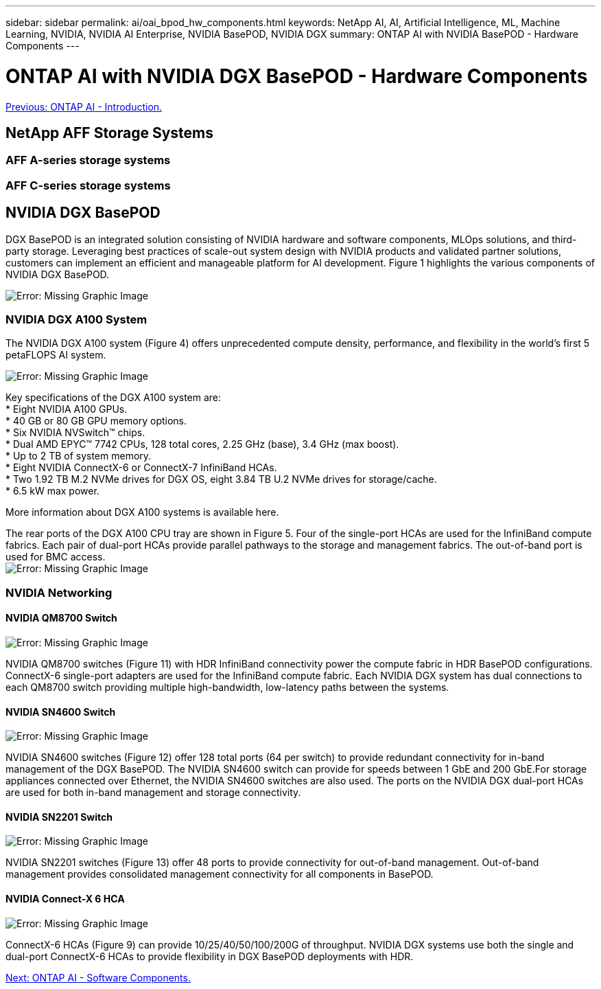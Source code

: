 ---
sidebar: sidebar
permalink: ai/oai_bpod_hw_components.html
keywords: NetApp AI, AI, Artificial Intelligence, ML, Machine Learning, NVIDIA, NVIDIA AI Enterprise, NVIDIA BasePOD, NVIDIA DGX
summary: ONTAP AI with NVIDIA BasePOD - Hardware Components
---

= ONTAP AI with NVIDIA DGX BasePOD - Hardware Components
:hardbreaks:
:nofooter:
:icons: font
:linkattrs:
:imagesdir: ./../media/

link:oai_bpod_intro.html[Previous: ONTAP AI - Introduction.]

== NetApp AFF Storage Systems

=== AFF A-series storage systems

=== AFF C-series storage systems

== NVIDIA DGX BasePOD
DGX BasePOD is an integrated solution consisting of NVIDIA hardware and software components, MLOps solutions, and third-party storage. Leveraging best practices of scale-out system design with NVIDIA products and validated partner solutions, customers can implement an efficient and manageable platform for AI development. Figure 1 highlights the various components of NVIDIA DGX BasePOD.

image:oai_basepod_layers.png[Error: Missing Graphic Image]

=== NVIDIA DGX A100 System
The NVIDIA DGX A100 system (Figure 4) offers unprecedented compute density, performance, and flexibility in the world’s first 5 petaFLOPS AI system.

image:oai_A100_3D.png[Error: Missing Graphic Image]

Key specifications of the DGX A100 system are:
* Eight NVIDIA A100 GPUs.
* 40 GB or 80 GB GPU memory options.
* Six NVIDIA NVSwitch™ chips.
* Dual AMD EPYC™ 7742 CPUs, 128 total cores, 2.25 GHz (base), 3.4 GHz (max boost).
* Up to 2 TB of system memory.
* Eight NVIDIA ConnectX-6 or ConnectX-7 InfiniBand HCAs.
* Two 1.92 TB M.2 NVMe drives for DGX OS, eight 3.84 TB U.2 NVMe drives for storage/cache.
* 6.5 kW max power.

More information about DGX A100 systems is available here.

The rear ports of the DGX A100 CPU tray are shown in Figure 5. Four of the single-port HCAs are used for the InfiniBand compute fabrics. Each pair of dual-port HCAs provide parallel pathways to the storage and management fabrics. The out-of-band port is used for BMC access.
image:oai_A100_rear.png[Error: Missing Graphic Image]


=== NVIDIA Networking
==== NVIDIA QM8700 Switch

image:oai_QM8700.png[Error: Missing Graphic Image]

NVIDIA QM8700 switches (Figure 11) with HDR InfiniBand connectivity power the compute fabric in HDR BasePOD configurations. ConnectX-6 single-port adapters are used for the InfiniBand compute fabric. Each NVIDIA DGX system has dual connections to each QM8700 switch providing multiple high-bandwidth, low-latency paths between the systems.

==== NVIDIA SN4600 Switch

image:oai_SN4600.png[Error: Missing Graphic Image]

NVIDIA SN4600 switches (Figure 12) offer 128 total ports (64 per switch) to provide redundant connectivity for in-band management of the DGX BasePOD. The NVIDIA SN4600 switch can provide for speeds between 1 GbE and 200 GbE.For storage appliances connected over Ethernet, the NVIDIA SN4600 switches are also used. The ports on the NVIDIA DGX dual-port HCAs are used for both in-band management and storage connectivity.

==== NVIDIA SN2201 Switch

image:oai_SN2201.png[Error: Missing Graphic Image]

NVIDIA SN2201 switches (Figure 13) offer 48 ports to provide connectivity for out-of-band management. Out-of-band management provides consolidated management connectivity for all components in BasePOD. 

==== NVIDIA Connect-X 6 HCA

image:oai_CX6.png[Error: Missing Graphic Image]

ConnectX-6 HCAs (Figure 9) can provide 10/25/40/50/100/200G of throughput. NVIDIA DGX systems use both the single and dual-port ConnectX-6 HCAs to provide flexibility in DGX BasePOD deployments with HDR.



link:oai_bpod_sw_components.html[Next: ONTAP AI - Software Components.]
